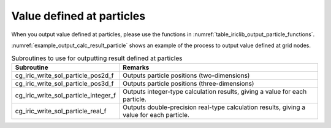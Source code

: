 .. _iriclib_output_result_particle:

Value defined at particles
===================================

When you output value defined at particles, please use the functions in 
:numref:`table_iriclib_output_particle_functions`.

:numref:`example_output_calc_result_particle` shows an example of
the process to output value defined at grid nodes.

.. _table_iriclib_output_particle_functions:

.. list-table:: Subroutines to use for outputting result defined at particles
   :header-rows: 1

   * - Subroutine
     - Remarks
   * - cg_iric_write_sol_particle_pos2d_f
     - Outputs particle positions (two-dimensions)
   * - cg_iric_write_sol_particle_pos3d_f
     - Outputs particle positions (three-dimensions)
   * - cg_iric_write_sol_particle_integer_f
     - Outputs integer-type calculation results, giving a value for each particle.
   * - cg_iric_write_sol_particle_real_f
     - Outputs double-precision real-type calculation results, giving a value for each particle.

.. code-block:: fortran
   :caption: Example source code (Value defined at particles)
   :name: example_output_calc_result_particle
   :linenos:

   program SampleProgram
     implicit none
     include 'cgnslib_f.h'

     integer:: fin, ier, isize, jsize
     integer:: canceled
     integer:: locked
     double precision:: time
     double precision, dimension(:,:), allocatable::grid_x, grid_y
     integer:: numparticles = 10
     double precision, dimension(:), allocatable:: particle_x, particle_y
     double precision, dimension(:), allocatable:: velocity_x, velocity_y, temperature
     character(len=20):: condFile

     condFile = 'test.cgn'

     ! Open CGNS file
     call cg_open_f(condFile, CG_MODE_MODIFY, fin, ier)
     if (ier /=0) STOP "*** Open error of CGNS file ***"

     ! Initialize iRIClib
     call cg_iric_init_f(fin, ier)
     if (ier /=0) STOP "*** Initialize error of CGNS file ***"

     ! Check the grid size
     call cg_iric_gotogridcoord2d_f(isize, jsize, ier)
     ! Allocate memory for loading the grid
     allocate(grid_x(isize, jsize), grid_y(isize, jsize))
     ! Allocate memory for calculation result
     allocate(particle_x(numparticles), particle_y(numparticles))
     allocate(velocity_x(numparticles), velocity_y(numparticles), temperature(numparticles))
     ! Read the grid into memory
     call cg_iric_getgridcoord2d_f (grid_x, grid_y, ier)

     ! Output the initial state information.
     time = 0
     call cg_iric_write_sol_time_f(time, ier)
     call cg_iric_write_sol_particle_pos2d_f(numparticles, particle_x, particle_y, ier)
     call cg_iric_write_sol_particle_real_f('VelocityX', velocity_x, ier)
     call cg_iric_write_sol_particle_real_f('VelocityY', velocity_y, ier)
     call cg_iric_write_sol_particle_real_f('Temperature', temperature, ier)
     do
       time = time + 10.0

       ! (Perform calculation here)

       call iric_check_cancel_f(canceled)
       if (canceled == 1) exit

       ! Output calculation results
       call iric_write_sol_start_f(condFile, ier)
       call cg_iric_write_sol_time_f(time, ier)
       call cg_iric_write_sol_particle_pos2d_f(numparticles, particle_x, particle_y, ier)
       call cg_iric_write_sol_particle_real_f('VelocityX', velocity_x, ier)
       call cg_iric_write_sol_particle_real_f('VelocityY', velocity_y, ier)
       call cg_iric_write_sol_particle_real_f('Temperature', temperature, ier)
       call cg_iric_flush_f(condFile, fin, ier)
       call iric_write_sol_end_f(condFile, ier)

       if (time > 1000) exit
     end do

     ! Close CGNS file
     call cg_close_f(fin, ier)
     stop
   end program SampleProgram
